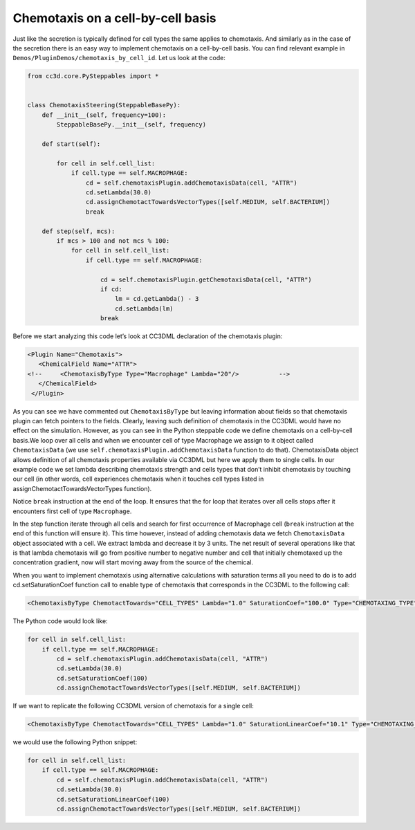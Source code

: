 Chemotaxis on a cell-by-cell basis
==================================

Just like the secretion is typically defined for cell types the same
applies to chemotaxis. And similarly as in the case of the secretion
there is an easy way to implement chemotaxis on a cell-by-cell basis.
You can find relevant example in ``Demos/PluginDemos/chemotaxis_by_cell_id``.
Let us look at the code:

.. code-block:: python

    from cc3d.core.PySteppables import *


    class ChemotaxisSteering(SteppableBasePy):
        def __init__(self, frequency=100):
            SteppableBasePy.__init__(self, frequency)

        def start(self):

            for cell in self.cell_list:
                if cell.type == self.MACROPHAGE:
                    cd = self.chemotaxisPlugin.addChemotaxisData(cell, "ATTR")
                    cd.setLambda(30.0)
                    cd.assignChemotactTowardsVectorTypes([self.MEDIUM, self.BACTERIUM])
                    break

        def step(self, mcs):
            if mcs > 100 and not mcs % 100:
                for cell in self.cell_list:
                    if cell.type == self.MACROPHAGE:

                        cd = self.chemotaxisPlugin.getChemotaxisData(cell, "ATTR")
                        if cd:
                            lm = cd.getLambda() - 3
                            cd.setLambda(lm)
                        break


Before we start analyzing this code let’s look at CC3DML declaration of
the chemotaxis plugin:

.. code-block:: xml

    <Plugin Name="Chemotaxis">
       <ChemicalField Name="ATTR">
    <!--     <ChemotaxisByType Type="Macrophage" Lambda="20"/>   	 -->
       </ChemicalField>
     </Plugin>


As you can see we have commented out ``ChemotaxisByType`` but leaving
information about fields so that chemotaxis plugin can fetch pointers to
the fields. Clearly, leaving such definition of chemotaxis in the CC3DML
would have no effect on the simulation. However, as you can see in the
Python steppable code we define chemotaxis on a cell-by-cell basis.We
loop over all cells and when we encounter cell of type Macrophage we
assign to it object called ``ChemotaxisData`` (we use
``self.chemotaxisPlugin.addChemotaxisData`` function to do that).
ChemotaxisData object allows definition of all chemotaxis properties
available via CC3DML but here we apply them to single cells. In our
example code we set lambda describing chemotaxis strength and cells
types that don’t inhibit chemotaxis by touching our cell (in other
words, cell experiences chemotaxis when it touches cell types listed in
assignChemotactTowardsVectorTypes function).

Notice ``break`` instruction at the end of the loop. It ensures that the for
loop that iterates over all cells stops after it encounters first cell
of type ``Macrophage``.

In the step function iterate through all cells and search for first
occurrence of Macrophage cell (``break`` instruction at the end of this
function will ensure it). This time however, instead of adding
chemotaxis data we fetch ``ChemotaxisData`` object associated with a cell.
We extract lambda and decrease it by 3 units. The net result of several
operations like that is that lambda chemotaxis will go from positive
number to negative number and cell that initially chemotaxed up the
concentration gradient, now will start moving away from the source of
the chemical.

When you want to implement chemotaxis using alternative calculations
with saturation terms all you need to do is to add cd.setSaturationCoef
function call to enable type of chemotaxis that corresponds in the
CC3DML to the following call:

.. code-block:: xml

    <ChemotaxisByType ChemotactTowards="CELL_TYPES" Lambda="1.0" SaturationCoef="100.0" Type="CHEMOTAXING_TYPE"/>

The Python code would look like:

.. code-block:: python

    for cell in self.cell_list:
        if cell.type == self.MACROPHAGE:
            cd = self.chemotaxisPlugin.addChemotaxisData(cell, "ATTR")
            cd.setLambda(30.0)
            cd.setSaturationCoef(100)
            cd.assignChemotactTowardsVectorTypes([self.MEDIUM, self.BACTERIUM])

If we want to replicate the following CC3DML version of chemotaxis for a
single cell:

.. code-block:: xml

    <ChemotaxisByType ChemotactTowards="CELL_TYPES" Lambda="1.0" SaturationLinearCoef="10.1" Type="CHEMOTAXING_TYPE"/>

we would use the following Python snippet:

.. code-block:: python

    for cell in self.cell_list:
        if cell.type == self.MACROPHAGE:
            cd = self.chemotaxisPlugin.addChemotaxisData(cell, "ATTR")
            cd.setLambda(30.0)
            cd.setSaturationLinearCoef(100)
            cd.assignChemotactTowardsVectorTypes([self.MEDIUM, self.BACTERIUM])

